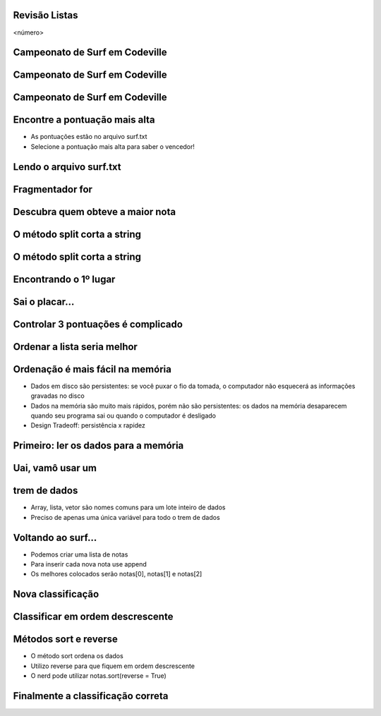 Revisão Listas
==============


.. image:: img/TWP10_001.jpeg
   :height: 14.925cm
   :width: 9.258cm
   :alt: 


<número>

Campeonato de Surf em Codeville
===============================


.. image:: img/TWP37_001.jpeg
   :height: 12.571cm
   :width: 9.428cm
   :alt: 


Campeonato de Surf em Codeville
===============================


.. image:: img/TWP37_002.jpeg
   :height: 11.923cm
   :width: 17.85cm
   :alt: 


Campeonato de Surf em Codeville
===============================


.. image:: img/TWP37_003.jpeg
   :height: 12.571cm
   :width: 16.762cm
   :alt: 


Encontre a pontuação mais alta
==============================



+ As pontuações estão no arquivo surf.txt
+ Selecione a pontuação mais alta para saber o vencedor!


.. image:: img/TWP37_004.png
   :height: 8.566cm
   :width: 10.55cm
   :alt: 


Lendo o arquivo surf.txt
========================


.. image:: img/TWP37_005.png
   :height: 3.862cm
   :width: 11.429cm
   :alt: 


.. image:: img/TWP37_006.png
   :height: 7.751cm
   :width: 6.005cm
   :alt: 


Fragmentador for
================


.. image:: img/TWP37_007.png
   :height: 12.627cm
   :width: 13cm
   :alt: 


Descubra quem obteve a maior nota
=================================


.. image:: img/TWP37_008.png
   :height: 14.824cm
   :width: 11cm
   :alt: 


O método split corta a string
=============================


.. image:: img/TWP37_009.png
   :height: 1.428cm
   :width: 8.254cm
   :alt: 


.. image:: img/TWP37_010.png
   :height: 6.878cm
   :width: 7.302cm
   :alt: 


O método split corta a string
=============================


.. image:: img/TWP37_011.png
   :height: 12.571cm
   :width: 21.839cm
   :alt: 


Encontrando o 1º lugar
======================


.. image:: img/TWP37_012.png
   :height: 6.958cm
   :width: 14.63cm
   :alt: 


.. image:: img/TWP37_013.png
   :height: 1.851cm
   :width: 3.227cm
   :alt: 


Sai o placar...
===============


.. image:: img/TWP37_014.png
   :height: 10.906cm
   :width: 21.021cm
   :alt: 


Controlar 3 pontuações é complicado
===================================


.. image:: img/TWP37_015.png
   :height: 15.167cm
   :width: 13.801cm
   :alt: 


Ordenar a lista seria melhor
============================


.. image:: img/TWP37_016.png
   :height: 12.09cm
   :width: 20.531cm
   :alt: 


Ordenação é mais fácil na memória
=================================



+ Dados em disco são persistentes: se você puxar o fio da tomada, o
  computador não esquecerá as informações gravadas no disco
+ Dados na memória são muito mais rápidos, porém não são persistentes:
  os dados na memória desaparecem quando seu programa sai ou quando o
  computador é desligado
+ Design Tradeoff: persistência x rapidez


Primeiro: ler os dados para a memória
=====================================


.. image:: img/TWP37_017.png
   :height: 9.55cm
   :width: 21.457cm
   :alt: 


Uai, vamô usar um 
==================
trem de dados
=========



+ Array, lista, vetor são nomes comuns para um lote inteiro de dados
+ Preciso de apenas uma única variável para todo o trem de dados


.. image:: img/TWP37_018.png
   :height: 7.4cm
   :width: 9.632cm
   :alt: 


Voltando ao surf...
===================



+ Podemos criar uma lista de notas
+ Para inserir cada nova nota use append
+ Os melhores colocados serão notas[0], notas[1] e notas[2]


Nova classificação
==================


.. image:: img/TWP37_019.png
   :height: 8.175cm
   :width: 14.63cm
   :alt: 


.. image:: img/TWP37_020.png
   :height: 3.597cm
   :width: 2.274cm
   :alt: 


.. image:: img/TWP37_021.png
   :height: 10.006cm
   :width: 12.699cm
   :alt: 


Classificar em ordem descrescente
=================================


.. image:: img/TWP37_022.png
   :height: 12.571cm
   :width: 22.825cm
   :alt: 


Métodos sort e reverse
======================



+ O método sort ordena os dados
+ Utilizo reverse para que fiquem em ordem descrescente
+ O nerd pode utilizar notas.sort(reverse = True)


Finalmente a classificação correta
==================================


.. image:: img/TWP37_023.png
   :height: 9.762cm
   :width: 14.604cm
   :alt: 


.. image:: img/TWP37_024.png
   :height: 3.518cm
   :width: 2.195cm
   :alt: 


.. image:: img/TWP37_025.png
   :height: 7.724cm
   :width: 16.645cm
   :alt: 




